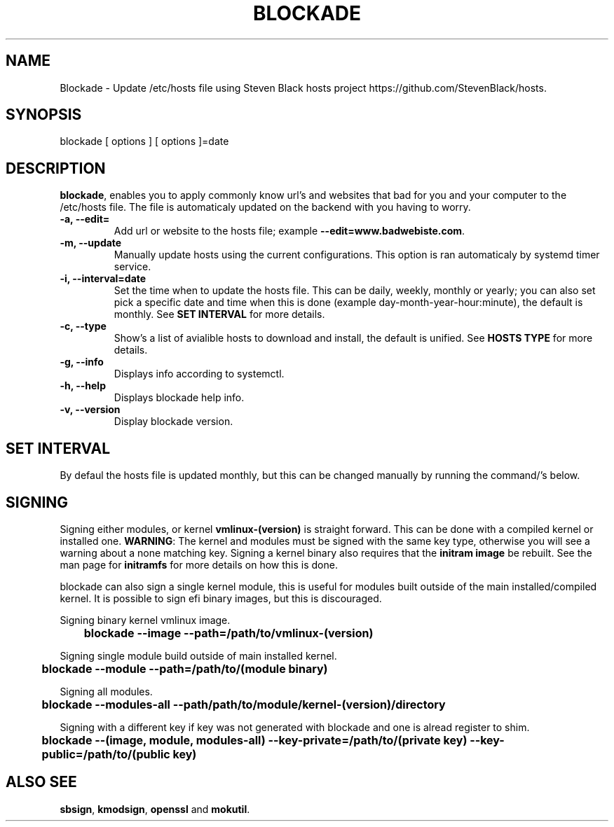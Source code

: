 '\" t
.\"     Title: blockade
.\"    Author: Michael L. Schaecher
.\"  Homepage: <https://github.com/mschaecher78/blockade/>
.\"      Date: 01\ \&july\ \&2020
.\"    Manual: blockade
.\"    Source: blockade 0.9.5.0
.\"  Language: English
.\"
.TH "BLOCKADE" "1" "09\ \&June\ \&2020"
.\"
.SH "NAME"
.PP
Blockade \- Update /etc/hosts file using Steven Black hosts project https://github.com/StevenBlack/hosts.
.SH SYNOPSIS
.PP
blockade [ options ] [ options ]=date
.SH DESCRIPTION
.PP
\fBblockade\fR,
enables you to apply commonly know url's and websites that bad for you and your computer to the /etc/hosts
file. The file is automaticaly updated on the backend with you having to worry.
.PP
.TP
\fB-a, --edit=\fR
Add url or website to the hosts file; example \fB--edit=www.badwebiste.com\fR.
.TP
\fB-m, --update\fR
Manually update hosts using the current configurations. This option is ran automaticaly by systemd timer service.
.TP
\fB-i, --interval=date\fR
Set the time when to update the hosts file. This can be daily, weekly, monthly or yearly; you can also set pick a
specific date and time when this is done (example day-month-year-hour:minute), the default is monthly. See \fBSET
INTERVAL\fR for more details.
.TP
\fB-c, --type\fR
Show's a list of avialible hosts to download and install, the default is unified. See \fBHOSTS TYPE\fR for more details.
.TP
\fB-g, --info\fR
Displays info according to systemctl.
.TP
\fB-h, --help\fR
Displays blockade help info.
.TP
\fB-v, --version\fR
Display blockade version.
.PP
.SH SET INTERVAL
By defaul the hosts file is updated monthly, but this can be changed manually by running the command/'s below.
.SH SIGNING
.PP
Signing either modules, or kernel \fBvmlinux-(version)\fR is straight forward. This can be done with a compiled kernel
or installed one. \fBWARNING\fR: The kernel and modules must be signed with the same key type, otherwise you will
see a warning about a none matching key. Signing a kernel binary also requires that the \fBinitram image\fR be rebuilt.
See the man page for \fBinitramfs\fR for more details on how this is done.
.PP
blockade can also sign a single kernel module, this is useful for modules built outside of the main installed/compiled
kernel. It is possible to sign efi binary images, but this is discouraged.
.PP
Signing binary kernel vmlinux image.
.PP
\fB	blockade --image --path=/path/to/vmlinux-(version)\fR
.PP
Signing single module build outside of main installed kernel.
.PP
\fB	blockade --module --path=/path/to/(module binary)\fR
.PP
Signing all modules.
.PP
\fB	blockade --modules-all --path/path/to/module/kernel-(version)/directory
.PP
Signing with a different key if key was not generated with blockade and one is alread register to shim.
.PP
\fB	blockade --(image, module, modules-all) --key-private=/path/to/(private key) --key-public=/path/to/(public key)
.PP
.SH ALSO SEE
.PP
\fBsbsign\fR,
\fBkmodsign\fR,
\fBopenssl\fR and
\fBmokutil\fR.
